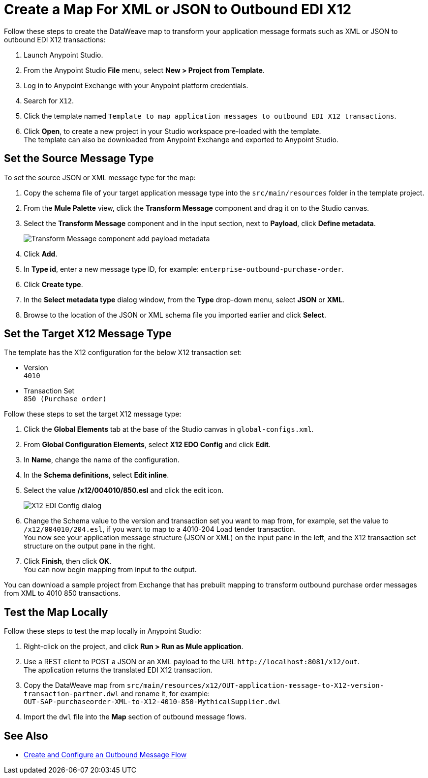= Create a Map For XML or JSON to Outbound EDI X12

Follow these steps to create the DataWeave map to transform your application message formats such as XML or JSON to outbound EDI X12 transactions:

. Launch Anypoint Studio.
. From the Anypoint Studio *File* menu, select *New > Project from Template*.
. Log in to Anypoint Exchange with your Anypoint platform credentials.
. Search for `X12`.
. Click the template named `Template to map application messages to outbound EDI X12 transactions`.
. Click *Open*, to create a new project in your Studio workspace pre-loaded with the template. +
The template can also be downloaded from Anypoint Exchange and exported to Anypoint Studio.

== Set the Source Message Type

To set the source JSON or XML message type for the map:

. Copy the schema file of your target application message type into the `src/main/resources` folder in the template project.
. From the *Mule Palette* view, click the *Transform Message* component and drag it on to the Studio canvas.
. Select the *Transform Message* component and in the input section, next to *Payload*, click *Define metadata*.
+
image::xml-to-outbound-x12-payload-add-metadata.png[Transform Message component add payload metadata]
+
. Click *Add*.
. In *Type id*, enter a new message type ID, for example: `enterprise-outbound-purchase-order`.
. Click *Create type*.
. In the *Select metadata type* dialog window, from the *Type* drop-down menu, select *JSON* or *XML*. 
. Browse to the location of the JSON or XML schema file you imported earlier and click *Select*.

== Set the Target X12 Message Type

The template has the X12 configuration for the below X12 transaction set:

* Version +
`4010`
* Transaction Set + 
`850 (Purchase order)`

Follow these steps to set the target X12 message type:

. Click the *Global Elements* tab at the base of the Studio canvas in `global-configs.xml`.
. From *Global Configuration Elements*, select *X12 EDO Config* and click *Edit*.
. In *Name*, change the name of the configuration.
. In the *Schema definitions*, select *Edit inline*. 
. Select the value */x12/004010/850.esl* and click the edit icon.
+
image::xml-to-outbound-x12-edit-schema.png[X12 EDI Config dialog]
+
. Change the Schema value to the version and transaction set you want to map from, for example, set the value to `/x12/004010/204.esl`, if you want to map to a 4010-204 Load tender transaction. +
You now see your application message structure (JSON or XML) on the input pane in the left, and the X12 transaction set structure on the output pane in the right.
. Click *Finish*, then click *OK*. +
You can now begin mapping from input to the output.

You can download a sample project from Exchange that has prebuilt mapping to transform outbound purchase order messages from XML to 4010 850 transactions.

== Test the Map Locally

Follow these steps to test the map locally in Anypoint Studio: 

. Right-click on the project, and click *Run > Run as Mule application*.
. Use a REST client to POST a JSON or an XML payload to the URL `+http://localhost:8081/x12/out+`. +
The application returns the translated EDI X12 transaction.
. Copy the DataWeave map from `src/main/resources/x12/OUT-application-message-to-X12-version-transaction-partner.dwl` and rename it, for example: +
`OUT-SAP-purchaseorder-XML-to-X12-4010-850-MythicalSupplier.dwl`
. Import the `dwl` file into the *Map* section of outbound message flows.

== See Also

* xref:create-outbound-message-flow.adoc[Create and Configure an Outbound Message Flow]